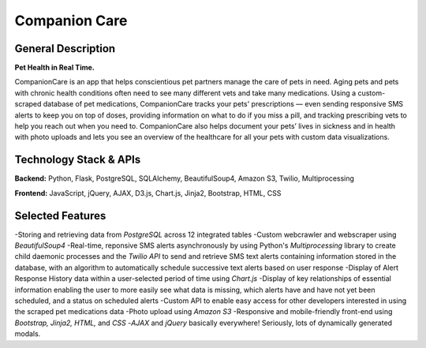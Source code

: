 ================
Companion Care
================

General Description
====================

**Pet Health in Real Time.**

CompanionCare is an app that helps conscientious pet partners manage the care of pets in need. Aging pets and pets with chronic health conditions often need to see many different vets and take many medications. Using a custom-scraped database of pet medications, CompanionCare tracks your pets' prescriptions — even sending responsive SMS alerts to keep you on top of doses, providing information on what to do if you miss a pill, and tracking prescribing vets to help you reach out when you need to. CompanionCare also helps document your pets’ lives in sickness and in health with photo uploads and lets you see an overview of the healthcare for all your pets with custom data visualizations.

Technology Stack & APIs
========================

**Backend:** Python, Flask, PostgreSQL, SQLAlchemy, BeautifulSoup4, Amazon S3, Twilio, Multiprocessing

**Frontend:** JavaScript, jQuery, AJAX, D3.js, Chart.js, Jinja2, Bootstrap, HTML, CSS

Selected Features
========================
-Storing and retrieving data from *PostgreSQL* across 12 integrated tables
-Custom webcrawler and webscraper using *BeautifulSoup4*
-Real-time, reponsive SMS alerts asynchronously by using Python's *Multiprocessing* library to create child daemonic processes and the *Twilio API* to send and retrieve SMS text alerts containing information stored in the database, with an algorithm to automatically schedule successive text alerts based on user response
-Display of Alert Response History data within a user-selected period of time using *Chart.js*
-Display of key relationships of essential information enabling the user to more easily see what data is missing, which alerts have and have not yet been scheduled, and a status on scheduled alerts
-Custom API to enable easy access for other developers interested in using the scraped pet medications data
-Photo upload using *Amazon S3*
-Responsive and mobile-friendly front-end using *Bootstrap, Jinja2, HTML,* and *CSS*
-*AJAX* and *jQuery* basically everywhere!  Seriously, lots of dynamically generated modals.
